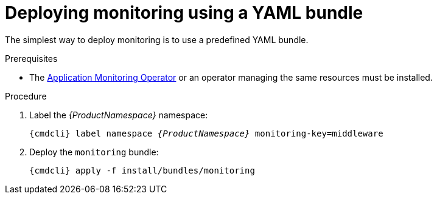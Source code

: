 // Module included in the following assemblies:
//
// assembly-monitoring.adoc

[id='deploy-monitoring-bundle-{context}']
= Deploying monitoring using a YAML bundle

The simplest way to deploy monitoring is to use a predefined YAML bundle.

.Prerequisites

* The link:{BookUrlBase}{BaseProductVersion}{BookNameUrl}#deploy-monitoring-operator-messaging[Application Monitoring Operator^] or an operator managing the same resources must be installed.

.Procedure

. Label the _{ProductNamespace}_ namespace:
+
[options="nowrap",subs="+quotes,attributes"]
----
{cmdcli} label namespace _{ProductNamespace}_ monitoring-key=middleware
----

ifeval::["{cmdcli}" == "oc"]
. Select the `{ProductNamespace}` project:
+
[options="nowrap",subs="+quotes,attributes"]
----
{cmdcli} project {ProductNamespace}
----
endif::[]
ifeval::["{cmdcli}" == "kubectl"]
. Select the `{ProductNamespace}` namespace:
+
[options="nowrap",subs="+quotes,attributes"]
----
{cmdcli} config set-context $(kubectl config current-context) --namespace={ProductNamespace}
----
endif::[]

. Deploy the `monitoring` bundle:
+
[options="nowrap",subs="attributes"]
----
{cmdcli} apply -f install/bundles/monitoring
----

